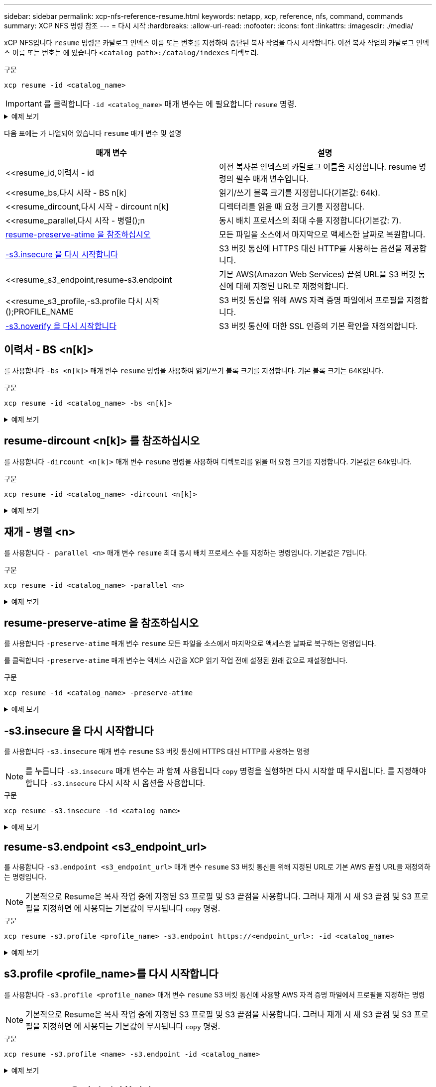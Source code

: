 ---
sidebar: sidebar 
permalink: xcp-nfs-reference-resume.html 
keywords: netapp, xcp, reference, nfs, command, commands 
summary: XCP NFS 명령 참조 
---
= 다시 시작
:hardbreaks:
:allow-uri-read: 
:nofooter: 
:icons: font
:linkattrs: 
:imagesdir: ./media/


[role="lead"]
xCP NFS입니다 `resume` 명령은 카탈로그 인덱스 이름 또는 번호를 지정하여 중단된 복사 작업을 다시 시작합니다. 이전 복사 작업의 카탈로그 인덱스 이름 또는 번호는 에 있습니다 `<catalog path>:/catalog/indexes` 디렉토리.

.구문
[source, cli]
----
xcp resume -id <catalog_name>
----

IMPORTANT: 를 클릭합니다 `-id <catalog_name>` 매개 변수는 에 필요합니다 `resume` 명령.

.예제 보기
[%collapsible]
====
[listing]
----
[root@localhost linux]# ./xcp resume -id ID001

xcp: Index: {source: <IP address or hostname of NFS server>:/source_vol, target: <IP address of
destination NFS server>:/dest_vol}
xcp: resume 'ID001': Reviewing the incomplete index...
xcp: diff 'ID001': Found 652 completed directories and 31 in progress
4,658 reviewed, 362 KiB in (258 KiB/s), 7.66 KiB out (5.46 KiB/s), 1s.
xcp: resume 'ID001': Starting second pass for the in-progress directories...
xcp: resume 'ID001': Resuming the in-progress directories...
xcp: resume 'ID001': Resumed command: copy {-newid: u'ID001'}
xcp: resume 'ID001': Current options: {-id: 'ID001'}
xcp: resume 'ID001': Merged options: {-id: 'ID001', -newid: u'ID001'}
xcp: resume 'ID001': Values marked with a * include operations before resume
28,866
MiB/s),
scanned*,
5s 9,565 copied*, 4,658 indexed*, 108 MiB in (21.6 MiB/s), 100.0 MiB out(20.0
44,761
MiB/s),
44,761
scanned*,
11s
scanned*,
16,440
20,795
copied*,
copied*,
4,658 indexed*, 206 MiB in (19.3 MiB/s), 191 MiB out (17.9
4,658 indexed*, 362 MiB in (31.3 MiB/s), 345 MiB out (30.8
MiB/s),
44,761
16s
scanned*, 25,985 copied*, 4,658 indexed*, 488 MiB in (25.2 MiB/s), 465 MiB out (24.0
MiB/s),
44,761
21s
scanned*, 31,044 copied*, 4,658 indexed*, 578 MiB in (17.9 MiB/s), 558 MiB out (18.6
MiB/s),
54,838
26s
scanned*, 36,980 copied*, 14,276 indexed*, 679 MiB in (20.2 MiB/s), 657 MiB out (19.8
MiB/s),
67,123
31s
scanned*, 42,485 copied*, 29,160 indexed*, 742 MiB in (12.5 MiB/s), 720 MiB out (12.4
MiB/s),
79,681
36s
scanned*, 49,863 copied*, 39,227 indexed*, 801 MiB in (11.8 MiB/s), 779 MiB out (11.7
MiB/s),
79,681
41s
scanned*, 56,273 copied*, 39,227 indexed*, 854 MiB in (10.6 MiB/s), 832 MiB out (10.6
MiB/s),
79,681
46s
scanned*, 62,593 copied*, 39,227 indexed*, 906 MiB in (10.2 MiB/s), 881 MiB out (9.70
MiB/s),
84,577
51s
scanned*, 68,000 copied*, 44,047 indexed*, 976 MiB in (14.0 MiB/s), 951 MiB out (14.1
MiB/s),
86,737
56s
scanned*, 72,738 copied*, 49,071 indexed*, 1.04 GiB in (17.8 MiB/s), 1.01 GiB out (17.5
MiB/s),
89,690
1m1s
scanned*, 77,440 copied*, 54,110 indexed*, 1.14 GiB in (20.5 MiB/s), 1.11 GiB out (20.1
MiB/s), 1m6s
110,311 scanned*, 84,497 copied*, 74,158 indexed*, 1.24 GiB in (20.3 MiB/s), 1.21 GiB out (20.4
MiB/s), 1m11s
114,726 scanned*, 91,285 copied*, 74,158 indexed*, 1.33 GiB in (17.9 MiB/s), 1.30 GiB out (17.6
MiB/s), 1m16s
114,726 scanned*, 97,016 copied*, 74,158 indexed*, 1.46 GiB in (26.6 MiB/s), 1.43 GiB out (26.6
MiB/s), 1m21s
118,743 scanned*, 100,577 copied*, 79,331 indexed*, 1.65 GiB in (40.1 MiB/s), 1.62 GiB out (39.3
MiB/s), 1m26s
122,180 scanned*, 106,572 copied*, 84,217 indexed*, 1.77 GiB in (24.7 MiB/s), 1.74 GiB out (25.0
MiB/s), 1m31s
124,724 scanned*, 111,727 copied*, 84,217 indexed*, 1.89 GiB in (22.8 MiB/s), 1.86 GiB out (22.5
MiB/s), 1m36s
128,268 scanned*, 114,686 copied*, 99,203 indexed*, 1.99 GiB in (21.1 MiB/s), 1.96 GiB out (21.2
MiB/s), 1m41s
134,630 scanned*, 118,217 copied*, 104,317 indexed*, 2.06 GiB in (13.8 MiB/s), 2.03 GiB out
(13.7 MiB/s), 1m46s
134,630 scanned*, 121,742 copied*, 109,417 indexed*, 2.10 GiB in (9.02 MiB/s), 2.07 GiB out
(9.30 MiB/s), 1m51s
134,630 scanned*, 126,057 copied*, 109,417 indexed*, 2.20 GiB in (21.0 MiB/s), 2.17 GiB out
(21.0 MiB/s), 1m56s
134,630 scanned*, 130,034 copied*, 114,312 indexed*, 2.36 GiB in (32.1 MiB/s), 2.33 GiBout
(31.8 MiB/s), 2m1s
Xcp command : xcp resume -id ID001
134,630 scanned*, 134,630 copied*, 0 modification, 0 new item, 0 delete item, 0 error
Speed : 2.40 GiB in (19.7 MiB/s), 2.37 GiB out (19.5 MiB/s)
Total Time : 2m4s.
STATUS : PASSED
----
====
다음 표에는 가 나열되어 있습니다 `resume` 매개 변수 및 설명

[cols="2*"]
|===
| 매개 변수 | 설명 


| <<resume_id,이력서 - id  | 이전 복사본 인덱스의 카탈로그 이름을 지정합니다. resume 명령의 필수 매개 변수입니다. 


| <<resume_bs,다시 시작 - BS n[k]  | 읽기/쓰기 블록 크기를 지정합니다(기본값: 64k). 


| <<resume_dircount,다시 시작 - dircount n[k]  | 디렉터리를 읽을 때 요청 크기를 지정합니다. 


| <<resume_parallel,다시 시작 - 병렬();n  | 동시 배치 프로세스의 최대 수를 지정합니다(기본값: 7). 


| <<resume_preserve_atime,resume-preserve-atime 을 참조하십시오>> | 모든 파일을 소스에서 마지막으로 액세스한 날짜로 복원합니다. 


| <<resume_s3_insecure,-s3.insecure 을 다시 시작합니다>> | S3 버킷 통신에 HTTPS 대신 HTTP를 사용하는 옵션을 제공합니다. 


| <<resume_s3_endpoint,resume-s3.endpoint  | 기본 AWS(Amazon Web Services) 끝점 URL을 S3 버킷 통신에 대해 지정된 URL로 재정의합니다. 


| <<resume_s3_profile,-s3.profile 다시 시작();PROFILE_NAME  | S3 버킷 통신을 위해 AWS 자격 증명 파일에서 프로필을 지정합니다. 


| <<resume_s3_noverify,-s3.noverify 을 다시 시작합니다 >> | S3 버킷 통신에 대한 SSL 인증의 기본 확인을 재정의합니다. 
|===


== 이력서 - BS <n[k]>

를 사용합니다 `-bs <n[k]>` 매개 변수 `resume` 명령을 사용하여 읽기/쓰기 블록 크기를 지정합니다. 기본 블록 크기는 64K입니다.

.구문
[source, cli]
----
xcp resume -id <catalog_name> -bs <n[k]>
----
.예제 보기
[%collapsible]
====
[listing]
----
[root@localhost linux]# ./xcp resume -id ID001 -bs 32k

xcp: Index: {source: <IP address or hostname of NFS server>:/source_vol, target: <IP address of
destination NFS server>:/dest_vol}
xcp: resume 'ID001': Reviewing the incomplete index...
xcp: diff 'ID001': Found 2,360 completed directories and 152 in progress
19,440 reviewed, 1.28 MiB in (898 KiB/s), 9.77 KiB out (6.71 KiB/s), 1s.
xcp: resume 'ID001': Starting second pass for the in-progress directories...
xcp: resume 'ID001': Resuming the in-progress directories...
xcp: resume 'ID001': Resumed command: copy {-newid: u'ID001'}
xcp: resume 'ID001': Current options: {-bs: '32k', -id: 'ID001'}
xcp: resume 'ID001': Merged options: {-bs: '32k', -id: 'ID001', -newid: u'ID001'}
xcp: resume 'ID001': Values marked with a * include operations before resume
44,242
MiB/s),
scanned*,
5s 24,132 copied*, 19,440 indexed*, 36.7 MiB in (7.34 MiB/s), 30.6 MiB out (6.12
59,558
MiB/s),
59,558
scanned*,
10s
scanned*,
30,698
35,234
copied*,
copied*,
19,440
19,440
indexed*,
indexed*,
142
203
MiB
MiB
in
in
(20.9 MiB/s), 125
(12.1 MiB/s), 187
MiB
MiB
out
out
(18.8
(12.2
MiB/s),
59,558
15s
scanned*, 40,813 copied*, 19,440 indexed*, 286 MiB in (16.5 MiB/s), 269 MiB out (16.5
MiB/s),
65,126
20s
scanned*, 46,317 copied*, 24,106 indexed*, 401 MiB in (22.9 MiB/s), 382 MiB out (22.5
MiB/s),
69,214
25s
scanned*, 53,034 copied*, 29,031 indexed*, 496 MiB in (19.0 MiB/s), 476 MiB out (18.7
MiB/s),
85,438
30s
scanned*, 60,627 copied*, 53,819 indexed*, 591 MiB in (18.9 MiB/s), 569 MiB out (18.5
MiB/s),
94,647
35s
scanned*, 66,948 copied*, 53,819 indexed*, 700 MiB in (21.6 MiB/s), 679 MiB out (21.9
MiB/s),
94,647
40s
scanned*, 73,632 copied*, 53,819 indexed*, 783 MiB in (16.5 MiB/s), 761 MiB out (16.4
MiB/s),
99,683
45s
scanned*, 80,541 copied*, 58,962 indexed*, 849 MiB in (13.0 MiB/s), 824 MiB out (12.4
MiB/s), 50s
99,683
MiB/s),
scanned*,
55s
84,911 copied*, 58,962 indexed*, 1013 MiB in (32.8 MiB/s), 991 MiB out (33.2
101,667 scanned*, 91,386 copied*, 73,849 indexed*, 1.06 GiB in (15.4 MiB/s), 1.04 GiB out (15.4
MiB/s), 1m0s
118,251 scanned*, 98,413 copied*, 89,168 indexed*, 1.13 GiB in (14.0 MiB/s), 1.11 GiB out (13.3
MiB/s), 1m5s
124,672 scanned*, 104,134 copied*, 89,168 indexed*, 1.25 GiB in (23.9 MiB/s), 1.22 GiB out (23.2
MiB/s), 1m10s
130,171 scanned*, 109,594 copied*, 94,016 indexed*, 1.38 GiB in (25.7 MiB/s), 1.35 GiB out (25.5
MiB/s), 1m15s
134,574 scanned*, 113,798 copied*, 94,016 indexed*, 1.52 GiB in (28.6 MiB/s), 1.48 GiB out (28.2
MiB/s), 1m20s
134,574 scanned*, 118,078 copied*, 94,016 indexed*, 1.64 GiB in (24.6 MiB/s), 1.61 GiB out (25.1
MiB/s), 1m25s
134,574 scanned*, 121,502 copied*, 94,016 indexed*, 1.80 GiB in (34.0 MiB/s), 1.77 GiB out (33.0
MiB/s), 1m30s
134,630 scanned*, 126,147 copied*, 104,150 indexed*, 1.88 GiB in (16.2 MiB/s), 1.86 GiB out
(17.5 MiB/s), 1m35s
134,630 scanned*, 131,830 copied*, 119,455 indexed*, 1.95 GiB in (13.6 MiB/s), 1.92 GiB out
(13.5 MiB/s), 1m41s
Xcp command : xcp resume -id ID001 -bs 32k
134,630 scanned*, 134,630 copied*, 0 modification, 0 new item, 0 delete item, 0 error
Speed : 2.02 GiB in (19.9 MiB/s), 1.99 GiB out (19.7 MiB/s)
Total Time : 1m43s.
STATUS : PASSED
----
====


== resume-dircount <n[k]> 를 참조하십시오

를 사용합니다 `-dircount <n[k]>` 매개 변수 `resume` 명령을 사용하여 디렉토리를 읽을 때 요청 크기를 지정합니다. 기본값은 64k입니다.

.구문
[source, cli]
----
xcp resume -id <catalog_name> -dircount <n[k]>
----
.예제 보기
[%collapsible]
====
[listing]
----
root@localhost linux]# ./xcp resume -id ID001 -dircount 32k

xcp: Index: {source: <IP address or hostname of NFS server>:/source_vol, target: <IP address of
destination NFS server>:/dest_vol}
xcp: resume 'ID001': Reviewing the incomplete index...
xcp: diff 'ID001': Found 4,582 completed directories and 238 in progress
39,520 reviewed, 2.47 MiB in (1.49 MiB/s), 12.6 KiB out (7.62 KiB/s), 1s.
xcp: resume 'ID001': Starting second pass for the in-progress directories...
xcp: resume 'ID001': Resuming the in-progress directories...
xcp: resume 'ID001': Resumed command: copy {-newid: u'ID001'}
xcp: resume 'ID001': Current options: {-dircount: '32k', -id: 'ID001'}
xcp: resume 'ID001': Merged options: {-dircount: '32k', -id: 'ID001', -newid: u'ID001'}
xcp: resume 'ID001': Values marked with a * include operations before resume
76,626 scanned*, 43,825 copied*, 39,520 indexed*, 31.7 MiB in (6.33 MiB/s), 23.0 MiB out (4.60
MiB/s), 5s
79,751 scanned*, 49,942 copied*, 39,520 indexed*, 140 MiB in (21.7 MiB/s), 131 MiB out (21.5
MiB/s), 10s
79,751 scanned*, 55,901 copied*, 39,520 indexed*, 234 MiB in (18.8 MiB/s), 223 MiB out (18.3
MiB/s), 15s
79,751 scanned*, 61,764 copied*, 39,520 indexed*, 325 MiB in (18.0 MiB/s), 313 MiB out (17.9
MiB/s), 20s
84,791 scanned*, 68,129 copied*, 44,510 indexed*, 397 MiB in (14.3 MiB/s), 384 MiB out (14.2
MiB/s), 25s
94,698 scanned*, 74,741 copied*, 54,039 indexed*, 485 MiB in (17.4 MiB/s), 473 MiB out (17.8
MiB/s), 30s
99,734 scanned*, 80,110 copied*, 59,044 indexed*, 605 MiB in (24.1 MiB/s), 591 MiB out (23.7
MiB/s), 35s
104,773 scanned*, 86,288 copied*, 69,005 indexed*, 716 MiB in (22.2 MiB/s), 703 MiB out (22.3
MiB/s), 40s
110,076 scanned*, 93,265 copied*, 79,102 indexed*, 795 MiB in (15.8 MiB/s), 781 MiB out (15.5
MiB/s), 45s
121,341 scanned*, 100,077 copied*, 84,096 indexed*, 897 MiB in (20.4 MiB/s), 881 MiB out (19.9
MiB/s), 50s
125,032 scanned*, 105,712 copied*, 89,132 indexed*, 1003 MiB in (21.2 MiB/s), 985 MiB out (20.7
MiB/s), 55s
129,548 scanned*, 110,382 copied*, 89,132 indexed*, 1.14 GiB in (32.0 MiB/s), 1.12 GiB out (32.1
MiB/s), 1m0s
131,976 scanned*, 115,158 copied*, 94,221 indexed*, 1.23 GiB in (19.2 MiB/s), 1.21 GiB out (18.3
MiB/s), 1m5s
134,430 scanned*, 119,161 copied*, 94,221 indexed*, 1.37 GiB in (27.8 MiB/s), 1.35 GiB out (28.3
MiB/s), 1m10s
134,630 scanned*, 125,013 copied*, 109,402 indexed*, 1.47 GiB in (21.2 MiB/s), 1.45 GiB out
(21.4 MiB/s), 1m15s
134,630 scanned*, 129,301 copied*, 114,532 indexed*, 1.61 GiB in (29.4 MiB/s), 1.60 GiB out
(29.8 MiB/s), 1m20s
134,630 scanned*, 132,546 copied*, 124,445 indexed*, 1.69 GiB in (14.8 MiB/s), 1.67 GiBout
(15.0 MiB/s), 1m25s
Xcp command : xcp resume -id ID001 -dircount 32k
134,630 scanned*, 134,630 copied*, 0 modification, 0 new item, 0 delete item, 0 error
Speed : 1.70 GiB in (19.7 MiB/s), 1.69 GiB out (19.5 MiB/s)
Total Time : 1m28s.
STATUS : PASSED
----
====


== 재개 - 병렬 <n>

를 사용합니다 `- parallel <n>` 매개 변수 `resume` 최대 동시 배치 프로세스 수를 지정하는 명령입니다. 기본값은 7입니다.

.구문
[source, cli]
----
xcp resume -id <catalog_name> -parallel <n>
----
.예제 보기
[%collapsible]
====
[listing]
----
[root@localhost linux]# ./xcp resume -id ID001 -parallel 3

xcp: Index: {source: <IP address or hostname of NFS server>:/source_vol, target: <IP address of
destination NFS server>:/dest_vol}
xcp: resume 'ID001': Reviewing the incomplete index...
xcp: diff 'ID001': Found 2,347 completed directories and 149 in progress
19,399 reviewed, 1.28 MiB in (659 KiB/s), 9.77 KiB out (4.93 KiB/s), 1s.
xcp: resume 'ID001': Starting second pass for the in-progress directories...
xcp: resume 'ID001': Resuming the in-progress directories...
xcp: resume 'ID001': Resumed command: copy {-newid: u'ID001'}
xcp: resume 'ID001': Current options: {-id: 'ID001', -parallel: 3}
xcp: resume 'ID001': Merged options: {-id: 'ID001', -newid: u'ID001', -parallel: 3}
xcp: resume 'ID001': Values marked with a * include operations before resume
39,610 scanned*, 23,642 copied*, 19,399 indexed*, 56.3 MiB in (11.2 MiB/s), 45.8 MiB out (9.15
MiB/s), 5s
39,610 scanned*, 28,980 copied*, 19,399 indexed*, 145 MiB in (17.6 MiB/s), 134 MiB out (17.6
MiB/s), 10s
48,111 scanned*, 34,782 copied*, 34,042 indexed*, 223 MiB in (15.8 MiB/s), 212 MiB out (15.7
MiB/s), 15s
55,412 scanned*, 40,468 copied*, 34,042 indexed*, 317 MiB in (18.4 MiB/s), 304 MiB out (18.1
MiB/s), 21s
59,639 scanned*, 46,980 copied*, 39,032 indexed*, 390 MiB in (14.6 MiB/s), 377 MiB out (14.5
MiB/s), 26s
69,520 scanned*, 55,251 copied*, 49,006 indexed*, 438 MiB in (9.59 MiB/s), 423 MiB out (9.21
MiB/s), 31s
78,596 scanned*, 62,054 copied*, 59,001 indexed*, 492 MiB in (10.7 MiB/s), 476 MiB out (10.6
MiB/s), 36s
79,673 scanned*, 68,163 copied*, 59,001 indexed*, 610 MiB in (23.5 MiB/s), 593 MiB out (23.5
MiB/s), 41s
84,600 scanned*, 74,238 copied*, 64,150 indexed*, 723 MiB in (22.5 MiB/s), 705 MiB out (22.3
MiB/s), 46s
94,525 scanned*, 80,754 copied*, 74,157 indexed*, 807 MiB in (16.7 MiB/s), 788 MiB out (16.4
MiB/s), 51s
94,525 scanned*, 85,119 copied*, 74,157 indexed*, 1007 MiB in (39.9 MiB/s), 988 MiB out (39.9
MiB/s), 56s
09,514 scanned*, 93,474 copied*, 89,192 indexed*, 1.08 GiB in (20.7 MiB/s), 1.06 GiB out (20.2
MiB/s), 1m1s
111,953 scanned*, 100,639 copied*, 94,248 indexed*, 1.18 GiB in (19.3 MiB/s), 1.16 GiB out (19.2
MiB/s), 1m6s
114,605 scanned*, 105,958 copied*, 94,248 indexed*, 1.36 GiB in (36.8 MiB/s), 1.34 GiB out (36.6
MiB/s), 1m11s
124,531 scanned*, 112,340 copied*, 104,275 indexed*, 1.51 GiB in (29.8 MiB/s), 1.48 GiB out
(29.4 MiB/s), 1m16s
129,694 scanned*, 117,218 copied*, 109,236 indexed*, 1.67 GiB in (33.2 MiB/s), 1.65 GiB out
(33.1 MiB/s), 1m21s
131,753 scanned*, 123,850 copied*, 114,358 indexed*, 1.80 GiB in (25.9 MiB/s), 1.77 GiB out
(25.9 MiB/s), 1m26s
134,630 scanned*, 130,829 copied*, 124,437 indexed*, 1.85 GiB in (11.2 MiB/s), 1.83 GiBout
(11.2 MiB/s), 1m31s
Xcp command : xcp resume -id ID001 -parallel 3
134,630 scanned*, 134,630 copied*, 0 modification, 0 new item, 0 delete item, 0 error
Speed : 2.02 GiB in (21.6 MiB/s), 2.00 GiB out (21.3 MiB/s)
Total Time : 1m35s.
STATUS : PASSED
----
====


== resume-preserve-atime 을 참조하십시오

를 사용합니다 `-preserve-atime` 매개 변수 `resume` 모든 파일을 소스에서 마지막으로 액세스한 날짜로 복구하는 명령입니다.

를 클릭합니다 `-preserve-atime` 매개 변수는 액세스 시간을 XCP 읽기 작업 전에 설정된 원래 값으로 재설정합니다.

.구문
[source, cli]
----
xcp resume -id <catalog_name> -preserve-atime
----
.예제 보기
[%collapsible]
====
[listing]
----
root@client1 linux]# ./xcp resume -preserve-atime -id XCP_copy_2022-06-30_14.22.53.742272

xcp: Job ID: Job_XCP_copy_2022-06-30_14.22.53.742272_2022-06-30_14.37.07.746208_resume
xcp: Index: {source: 101.10.10.12:/source_vol, target: 10.102.102.70:/dest_vol}
xcp: Tune: Previous operation on id 'XCP_copy_2022-06-30_14.22.53.742272' already completed;
nothing to resume
0 in (0/s), 0 out (0/s), 6s
Xcp command : xcp resume -preserve-atime -id XCP_copy_2022-06-30_14.22.53.742272
Stats :
Speed : 0 in (0/s), 0 out (0/s)
Total Time : 6s.
Migration ID: XCP_copy_2022-06-30_14.22.53.742272
Job ID : Job_XCP_copy_2022-06-30_14.22.53.742272_2022-06-30_14.37.07.746208_resume
Log Path : /opt/NetApp/xFiles/xcp/xcplogs/Job_XCP_copy_2022-06-30_14.22.53.742272_2022-06-
30_14.37.07.746208_resume.log
STATUS : PASSED
----
====


== -s3.insecure 을 다시 시작합니다

를 사용합니다 `-s3.insecure` 매개 변수 `resume` S3 버킷 통신에 HTTPS 대신 HTTP를 사용하는 명령


NOTE: 를 누릅니다 `-s3.insecure` 매개 변수는 과 함께 사용됩니다 `copy` 명령을 실행하면 다시 시작할 때 무시됩니다. 를 지정해야 합니다 `-s3.insecure` 다시 시작 시 옵션을 사용합니다.

.구문
[source, cli]
----
xcp resume -s3.insecure -id <catalog_name>
----
.예제 보기
[%collapsible]
====
[listing]
----
root@client1 linux]# ./xcp resume -s3.insecure -id XCP_copy_2023-06-08_10.31.47.381883

Job ID: Job_XCP_copy_2023-06-08_10.31.47.381883_2023-06-08_10.34.02.964143_resume
Index: {source: 1 hdfs:///user/demo, target: s3://bucket1/}
Reviewing the incomplete index...
Found 0 completed directories and 2 in progress
4,009 reviewed, 88.7 KiB in (76.1 KiB/s), 332 out (285/s), 1s.
4,009 reviewed, 90.9 KiB in (77.6 KiB/s), 2.44 KiB out (2.08 KiB/s), 1s.
Starting second pass for the in-progress directories...
4,009 reviewed, 4,009 re-reviewed, 179 KiB in (130 KiB/s), 2.72 KiB out (1.98 KiB/s), 1s.
9,008 scanned*, 4,540 copied*, 4,009 indexed*, 534 KiB s3.data.uploaded, 534
s3.copied.single.key.file, 534 s3.copied.file, 2.28 MiB in (464 KiB/s), 631 KiB out (126 KiB/s),
5s
9,008 scanned*, 5,551 copied*, 4,009 indexed*, 1.51 MiB s3.data.uploaded, 1,544
s3.copied.single.key.file, 1,544 s3.copied.file, 3.38 MiB in (222 KiB/s), 1.74 MiB out (226
KiB/s), 10s
9,008 scanned*, 6,596 copied*, 4,009 indexed*, 2.53 MiB s3.data.uploaded, 2,595
s3.copied.single.key.file, 2,595 s3.copied.file, 4.55 MiB in (235 KiB/s), 2.91 MiB out (236
KiB/s), 15s
9,008 scanned*, 7,658 copied*, 4,009 indexed*, 3.57 MiB s3.data.uploaded, 3,652
s3.copied.single.key.file, 3,652 s3.copied.file, 5.71 MiB in (234 KiB/s), 4.09 MiB out (238
KiB/s), 20s
9,008 scanned*, 8,711 copied*, 4,009 indexed*, 4.60 MiB s3.data.uploaded, 4,706
s3.copied.single.key.file, 4,706 s3.copied.file, 6.88 MiB in (235 KiB/s), 5.26 MiB out (236
KiB/s), 25s
Xcp command : xcp resume -s3.insecure -id XCP_copy_2023-06-08_10.31.47.381883
Stats : 9,008 scanned*, 9,006 copied*, 9,009 indexed*, 4.88 MiB s3.data.uploaded, 4,996
s3.copied.single.key.file, 4,996 s3.copied.file
Speed : 7.10 MiB in (270 KiB/s), 5.76 MiB out (219 KiB/s)
Total Time : 26s.
Migration ID: XCP_copy_2023-06-08_10.31.47.381883
Job ID : Job_XCP_copy_2023-06-08_10.31.47.381883_2023-06-08_10.34.02.964143_resume
Log Path : /opt/NetApp/xFiles/xcp/xcplogs/Job_XCP_copy_2023-06-08_10.31.47.381883_2023-06-
08_10.34.02.964143_resume.log
STATUS : PASSED
----
====


== resume-s3.endpoint <s3_endpoint_url>

를 사용합니다 `-s3.endpoint <s3_endpoint_url>` 매개 변수 `resume` S3 버킷 통신을 위해 지정된 URL로 기본 AWS 끝점 URL을 재정의하는 명령입니다.


NOTE: 기본적으로 Resume은 복사 작업 중에 지정된 S3 프로필 및 S3 끝점을 사용합니다. 그러나 재개 시 새 S3 끝점 및 S3 프로필을 지정하면 에 사용되는 기본값이 무시됩니다 `copy` 명령.

.구문
[source, cli]
----
xcp resume -s3.profile <profile_name> -s3.endpoint https://<endpoint_url>: -id <catalog_name>
----
.예제 보기
[%collapsible]
====
[listing]
----
[root@client1 linux]# ./xcp resume -id XCP_copy_2023-06-13_11.48.59.454327

Job ID: Job_XCP_copy_2023-06-13_11.48.59.454327_2023-06-13_11.49.34.887164_resume
Index: {source: hdfs:///user/demo, target: s3://xcp-testing/}
Reviewing the incomplete index...
Found 0 completed directories and 2 in progress
9 reviewed, 4.53 KiB in (2.47 KiB/s), 188 out (102/s), 1s.
9 reviewed, 6.81 KiB in (3.70 KiB/s), 2.30 KiB out (1.25 KiB/s), 1s.
Starting second pass for the in-progress directories...
9 reviewed, 9 re-reviewed, 10.9 KiB in (5.65 KiB/s), 2.44 KiB out (1.26 KiB/s), 1s.
15,008 scanned*, 1,532 copied*, 9 indexed*, 1.50 MiB s3.data.uploaded, 1,539
s3.copied.single.key.file, 1,539 s3.copied.file, 4.64 MiB in (946 KiB/s), 1.77 MiB out (360
KiB/s), 6s
15,008 scanned*, 4,764 copied*, 9 indexed*, 4.67 MiB s3.data.uploaded, 4,784
s3.copied.single.key.file, 4,784 s3.copied.file, 8.21 MiB in (727 KiB/s), 5.38 MiB out (736
KiB/s), 11s
15,008 scanned*, 7,928 copied*, 9 indexed*, 7.75 MiB s3.data.uploaded, 7,935
5,008 scanned*, 7,928 copied*, 9 indexed*, 7.75 MiB s3.data.uploaded, 7,935
s3.copied.single.key.file, 7,935 s3.copied.file, 11.7 MiB in (703 KiB/s), 8.89 MiB out (708
KiB/s), 16s
15,008 scanned*, 10,863 copied*, 9 indexed*, 10.6 MiB s3.data.uploaded, 10,864
s3.copied.single.key.file, 10,864 s3.copied.file, 14.9 MiB in (660 KiB/s), 12.2 MiB out (664
KiB/s), 21s
15,008 scanned*, 14,060 copied*, 9 indexed*, 13.7 MiB s3.data.uploaded, 14,076
s3.copied.single.key.file, 14,076 s3.copied.file, 18.5 MiB in (716 KiB/s), 15.7 MiB out (725
KiB/s), 26s
Xcp command : xcp resume -id XCP_copy_2023-06-13_11.48.59.454327
Stats : 15,008 scanned*, 15,006 copied*, 15,009 indexed*, 14.6 MiB s3.data.uploaded,
14,996 s3.copied.single.key.file, 14,996 s3.copied.file
Speed : 19.2 MiB in (708 KiB/s), 17.1 MiB out (631 KiB/s)
Total Time : 27s.
Migration ID: XCP_copy_2023-06-13_11.48.59.454327
Job ID : Job_XCP_copy_2023-06-13_11.48.59.454327_2023-06-13_11.49.34.887164_resume
Log Path : /opt/NetApp/xFiles/xcp/xcplogs/Job_XCP_copy_2023-06-13_11.48.59.454327_2023-06-
13_11.49.34.887164_resume.log
STATUS : PASSED
----
====


== s3.profile <profile_name>를 다시 시작합니다

를 사용합니다 `-s3.profile <profile_name>` 매개 변수 `resume` S3 버킷 통신에 사용할 AWS 자격 증명 파일에서 프로필을 지정하는 명령


NOTE: 기본적으로 Resume은 복사 작업 중에 지정된 S3 프로필 및 S3 끝점을 사용합니다. 그러나 재개 시 새 S3 끝점 및 S3 프로필을 지정하면 에 사용되는 기본값이 무시됩니다 `copy` 명령.

.구문
[source, cli]
----
xcp resume -s3.profile <name> -s3.endpoint -id <catalog_name>
----
.예제 보기
[%collapsible]
====
[listing]
----
[root@client1 linux]# ./xcp resume -s3.profile sg -s3.endpoint https://<endpoint_url>: -id
XCP_copy_2023-06-08_10.40.42.519258

Job ID: Job_XCP_copy_2023-06-08_10.40.42.519258_2023-06-08_10.52.18.453982_resume
Index: {source: hdfs:///user/demo target: s3://xxx-bucket/
Reviewing the incomplete index...
Found 0 completed directories and 2 in progress
9 reviewed, 4.53 KiB in (3.03 KiB/s), 188 out (126/s), 1s.
9 reviewed, 6.81 KiB in (4.52 KiB/s), 2.30 KiB out (1.53 KiB/s), 1s.
Starting second pass for the in-progress directories...
9 reviewed, 9 re-reviewed, 10.9 KiB in (6.76 KiB/s), 2.44 KiB out (1.51 KiB/s), 1s.
15,008 scanned*, 1,660 copied*, 9 indexed*, 1.64 MiB s3.data.uploaded, 1,675
s3.copied.single.key.file, 1,675 s3.copied.file, 4.75 MiB in (971 KiB/s), 1.92 MiB out (392
KiB/s), 5s
15,008 scanned*, 3,453 copied*, 9 indexed*, 3.39 MiB s3.data.uploaded, 3,467
s3.copied.single.key.file, 3,467 s3.copied.file, 6.79 MiB in (412 KiB/s), 3.91 MiB out (403
KiB/s), 10s
15,008 scanned*, 6,296 copied*, 9 indexed*, 6.16 MiB s3.data.uploaded, 6,305
s3.copied.single.key.file, 6,305 s3.copied.file, 9.86 MiB in (619 KiB/s), 7.08 MiB out (637
KiB/s), 15s
15,008 scanned*, 9,527 copied*, 9 indexed*, 9.33 MiB s3.data.uploaded, 9,554
s3.copied.single.key.file, 9,554 s3.copied.file, 13.4 MiB in (717 KiB/s), 10.7 MiB out (726
KiB/s), 20s
15,008 scanned*, 12,656 copied*, 9 indexed*, 12.4 MiB s3.data.uploaded, 12,648
s3.copied.single.key.file, 12,648 s3.copied.file, 16.9 MiB in (715 KiB/s), 14.1 MiB out (706
KiB/s), 25s
Xcp command : xcp resume -s3.profile sg -s3.endpoint https://<endpoint_url>: -id XCP_copy_2023-
06-08_10.40.42.519258
Stats : 15,008 scanned*, 15,006 copied*, 15,009 indexed*, 14.6 MiB s3.data.uploaded,
14,996 s3.copied.single.key.file, 14,996 s3.copied.file
Speed : 19.2 MiB in (661 KiB/s), 17.1 MiB out (590 KiB/s)
Total Time : 29s.
Migration ID: XCP_copy_2023-06-08_10.40.42.519258
Job ID : Job_XCP_copy_2023-06-08_10.40.42.519258_2023-06-08_10.52.18.453982_resume
Log Path : /opt/NetApp/xFiles/xcp/xcplogs/Job_XCP_copy_2023-06-08_10.40.42.519258_2023-06-
08_10.52.18.453982_resume.log
STATUS : PASSED
----
====


== -s3.noverify 을 다시 시작합니다

를 사용합니다 `-s3.noverify` 매개 변수 `resume` S3 버킷 통신에 대한 SSL 인증의 기본 검증을 재정의하는 명령입니다.

.구문
[source, cli]
----
xcp resume -s3.noverify -id <catalog_name>
----
.예제 보기
[%collapsible]
====
[listing]
----
[root@client1 linux]# ./xcp resume -s3.noverify -id XCP_copy_2023-06-13_11.32.47.743708

Job ID: Job_XCP_copy_2023-06-13_11.32.47.743708_2023-06-13_11.33.41.388541_resume
Index: {source: hdfs:///user/demo, target: s3://bucket/
Reviewing the incomplete index...
Found 0 completed directories and 2 in progress
9 reviewed, 4.53 KiB in (3.70 KiB/s), 188 out (153/s), 1s.
9 reviewed, 6.81 KiB in (5.52 KiB/s), 2.30 KiB out (1.87 KiB/s), 1s.
Starting second pass for the in-progress directories...
9 reviewed, 9 re-reviewed, 10.9 KiB in (8.19 KiB/s), 2.44 KiB out (1.83 KiB/s), 1s.
15,008 scanned*, 1,643 copied*, 9 indexed*, 1.62 MiB s3.data.uploaded, 1,662
s3.copied.single.key.file, 1,662 s3.copied.file, 4.78 MiB in (969 KiB/s), 1.90 MiB out (385
KiB/s), 5s
15,008 scanned*, 4,897 copied*, 9 indexed*, 4.78 MiB s3.data.uploaded, 4,892
s3.copied.single.key.file, 4,892 s3.copied.file, 8.38 MiB in (735 KiB/s), 5.50 MiB out (737
KiB/s), 10s
15,008 scanned*, 8,034 copied*, 9 indexed*, 7.86 MiB s3.data.uploaded, 8,048
s3.copied.single.key.file, 8,048 s3.copied.file, 11.8 MiB in (696 KiB/s), 9.02 MiB out (708
KiB/s), 15s
15,008 scanned*, 11,243 copied*, 9 indexed*, 11.0 MiB s3.data.uploaded, 11,258
s3.copied.single.key.file, 11,258 s3.copied.file, 15.3 MiB in (709 KiB/s), 12.6 MiB out (724
KiB/s), 20s
15,008 scanned*, 14,185 copied*, 9 indexed*, 13.9 MiB s3.data.uploaded, 14,195
s3.copied.single.key.file, 14,195 s3.copied.file, 18.6 MiB in (662 KiB/s), 15.9 MiB out (660
KiB/s), 25s
Xcp command : xcp resume -s3.noverify -id XCP_copy_2023-06-13_11.32.47.743708
Stats : 15,008 scanned*, 15,006 copied*, 15,009 indexed*, 14.6 MiB s3.data.uploaded,
14,996 s3.copied.single.key.file, 14,996 s3.copied.file
Speed : 19.2 MiB in (736 KiB/s), 17.1 MiB out (657 KiB/s)
Total Time : 26s.
Migration ID: XCP_copy_2023-06-13_11.32.47.743708
Job ID : Job_XCP_copy_2023-06-13_11.32.47.743708_2023-06-13_11.33.41.388541_resume
Log Path : /opt/NetApp/xFiles/xcp/xcplogs/Job_XCP_copy_2023-06-13_11.32.47.743708_2023-06-
13_11.33.41.388541_resume.log
STATUS : PASSED
----
====